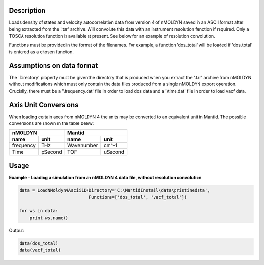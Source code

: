 .. algorithm::

.. summary::

.. alias::

.. properties::

Description
------------
Loads density of states and velocity autocorrelation data from version 4 of 
nMOLDYN saved in an ASCII format after being extracted from the '.tar' 
archive. Will convolute this data with an instrument resolution function if 
required. Only a TOSCA resolution function is available at present. See below for
an example of resolution convolution.

.. image:: ../images/ResolutionFuncExample.png
    :align: right

Functions must be provided in the format of the filenames. For example, a 
function 'dos_total' will be loaded if 'dos_total' is entered as a chosen
function.


Assumptions on data format
--------------------------

The 'Directory' property must be given the directory that is produced when 
you extract the '.tar' archive from nMOLDYN without modifications which must 
only contain the data files produced from a single nMOLDYN export operation. 
Crucially, there must be a '\\frequency.dat' file in order to load dos data 
and a '\\time.dat' file in order to load vacf data.

Axis Unit Conversions
---------------------

When loading certain axes from nMOLDYN 4 the units may be converted to an 
equivalent unit in Mantid. The possible conversions are shown in the table 
below:

+-----------+---------+------------------+--------------+
| nMOLDYN             | Mantid                          |
+-----------+---------+------------------+--------------+
| name      | unit    | name             | unit         |
+===========+=========+==================+==============+
| frequency | THz     | Wavenumber       | cm^-1        |
+-----------+---------+------------------+--------------+
| Time      | pSecond | TOF              | uSecond      |
+-----------+---------+------------------+--------------+

Usage
-----

**Example - Loading a simulation from an nMOLDYN 4 data file, without 
resolution convolution**

.. code-block:: python

    data = LoadNMoldyn4Ascii1D(Directory='C:\MantidInstall\data\pristinedata',
                               Functions=['dos_total', 'vacf_total'])
    
    for ws in data:
        print ws.name()
Output:

.. code-block:: python

    data(dos_total)
    data(vacf_total)


.. categories::

.. sourcelink::

